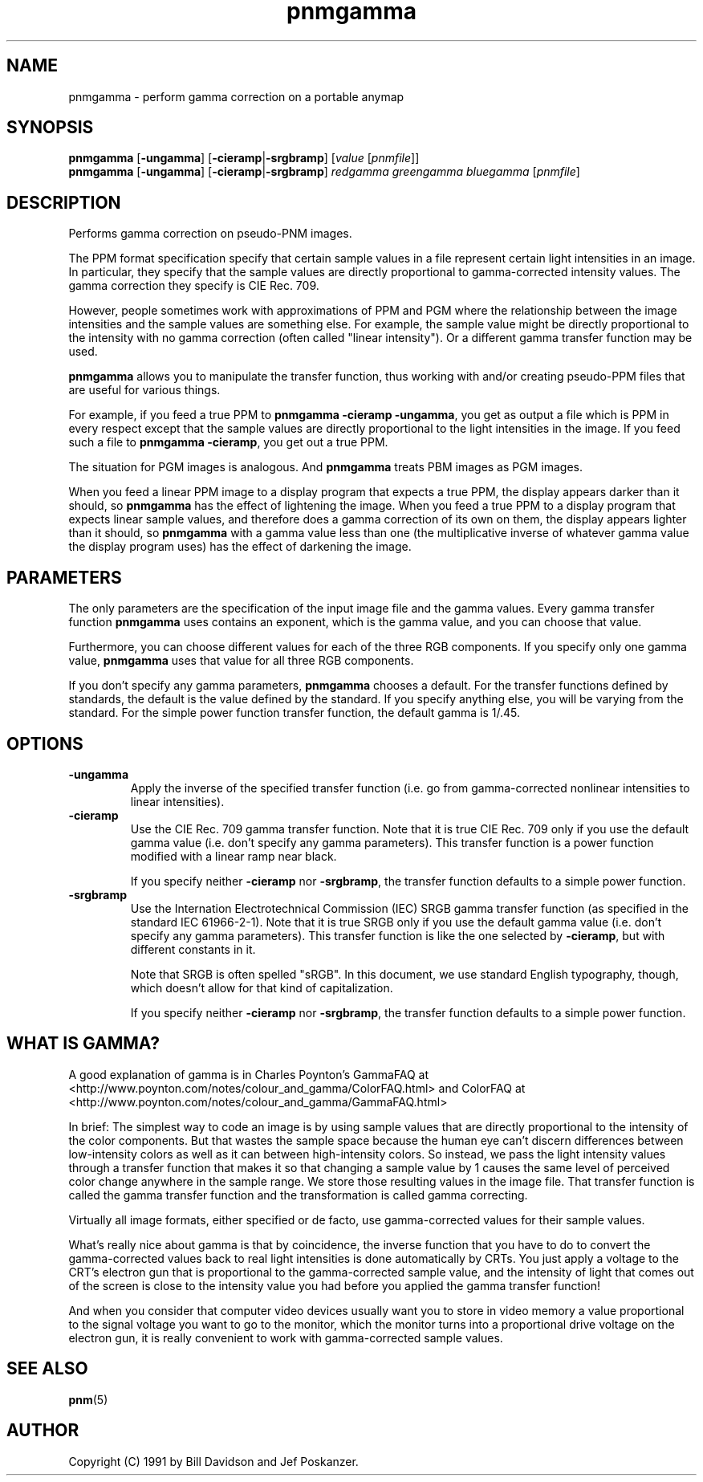 .TH pnmgamma 1 "11 June 2001"
.IX pnmgamma
.SH NAME
pnmgamma - perform gamma correction on a portable anymap

.SH SYNOPSIS
.B pnmgamma 
.RB [ -ungamma ]
.RB [ -cieramp | -srgbramp ]
.RI [ value 
.RI [ pnmfile ]]
.br
.B pnmgamma
.RB [ -ungamma ]
.RB [ -cieramp | -srgbramp ]
.I redgamma greengamma bluegamma
.RI [ pnmfile ]

.SH DESCRIPTION
Performs gamma correction on pseudo-PNM images.
.IX "gamma correction"

The PPM format specification specify that certain sample values in
a file represent certain light intensities in an image.  In particular, they
specify that the sample values are directly proportional to gamma-corrected
intensity values.  The gamma correction they specify is CIE Rec. 709.

However, people sometimes work with approximations of PPM and PGM
where the relationship between the image intensities and the sample
values are something else.  For example, the sample value might be
directly proportional to the intensity with no gamma correction (often
called "linear intensity").  Or a different gamma transfer function
may be used.

.B pnmgamma
allows you to manipulate the transfer function, thus working with
and/or creating pseudo-PPM files that are useful for various things.

For example, if you feed a true PPM to
.BR "pnmgamma -cieramp -ungamma" ,
you get as output a file which is PPM in every respect except that the 
sample values are directly proportional to the light intensities in the
image.  If you feed such a file to 
.BR "pnmgamma -cieramp" ,
you get out a true PPM.

The situation for PGM images is analogous.  And
.B pnmgamma
treats PBM images as PGM images.

When you feed a linear PPM image to a display program that expects a 
true PPM, the display appears darker than it should, so 
.B pnmgamma
has the effect of lightening the image.  When you feed a true PPM to 
a display program that expects linear sample values, and therefore
does a gamma correction of its own on them, the display appears lighter
than it should, so
.B pnmgamma
with a gamma value less than one (the multiplicative inverse of
whatever gamma value the display program uses) has the effect of
darkening the image.

.SH PARAMETERS

The only parameters are the specification of the input image file and
the gamma values.  Every gamma transfer function
.B pnmgamma
uses contains an exponent, which is the gamma value, and you can choose
that value.  

Furthermore, you can choose different values for each of the three RGB
components.  If you specify only one gamma value,
.B pnmgamma
uses that value for all three RGB components.

If you don't specify any gamma parameters, 
.B pnmgamma
chooses a default.  For the transfer functions defined by standards,
the default is the value defined by the standard.  If you specify
anything else, you will be varying from the standard.  For the simple
power function transfer function, the default gamma is 1/.45.

.SH OPTIONS
.TP
.B -ungamma
Apply the inverse of the specified transfer function (i.e. go from
gamma-corrected nonlinear intensities to linear intensities).

.TP
.B -cieramp
Use the CIE Rec. 709 gamma transfer function.  Note that it is true
CIE Rec. 709 only if you use the default gamma value (i.e. don't
specify any gamma parameters).  This transfer function is a power
function modified with a linear ramp near black.

If you specify neither
.B -cieramp
nor
.BR -srgbramp ,
the transfer function defaults to a simple power function.
.TP
.B -srgbramp 
Use the Internation Electrotechnical Commission (IEC) SRGB gamma
transfer function (as specified in the standard IEC 61966-2-1).  Note
that it is true SRGB only if you use the default gamma value
(i.e. don't specify any gamma parameters).  This transfer function is
like the one selected by
.BR -cieramp ,
but with different constants in it.

Note that SRGB is often spelled "sRGB".  In this document, we use
standard English typography, though, which doesn't allow for that kind of
capitalization.

If you specify neither
.B -cieramp
nor
.BR -srgbramp ,
the transfer function defaults to a simple power function.

.SH WHAT IS GAMMA?

A good explanation of gamma is in Charles Poynton's 
GammaFAQ  at <http://www.poynton.com/notes/colour_and_gamma/ColorFAQ.html>
and ColorFAQ at <http://www.poynton.com/notes/colour_and_gamma/GammaFAQ.html>

In brief: The simplest way to code an image is by using sample values
that are directly proportional to the intensity of the color
components.  But that wastes the sample space because the human eye
can't discern differences between low-intensity colors as well as it
can between high-intensity colors.  So instead, we pass the light
intensity values through a transfer function that makes it so that
changing a sample value by 1 causes the same level of perceived color
change anywhere in the sample range.  We store those resulting values
in the image file.  That transfer function is called the gamma
transfer function and the transformation is called gamma correcting.

Virtually all image formats, either specified or de facto, use 
gamma-corrected values for their sample values.

What's really nice about gamma is that by coincidence, the inverse
function that you have to do to convert the gamma-corrected values back
to real light intensities is done automatically by CRTs.  You just apply
a voltage to the CRT's electron gun that is proportional to the 
gamma-corrected sample value, and the intensity of light that comes out of
the screen is close to the intensity value you had before you applied
the gamma transfer function!

And when you consider that computer video devices usually want you to
store in video memory a value proportional to the signal voltage you
want to go to the monitor, which the monitor turns into a proportional
drive voltage on the electron gun, it is really convenient to work with
gamma-corrected sample values.


.SH "SEE ALSO"
.BR pnm (5)

.SH AUTHOR
Copyright (C) 1991 by Bill Davidson and Jef Poskanzer.
.\" Permission to use, copy, modify, and distribute this software and its
.\" documentation for any purpose and without fee is hereby granted, provided
.\" that the above copyright notice appear in all copies and that both that
.\" copyright notice and this permission notice appear in supporting
.\" documentation.  This software is provided "as is" without express or
.\" implied warranty.
